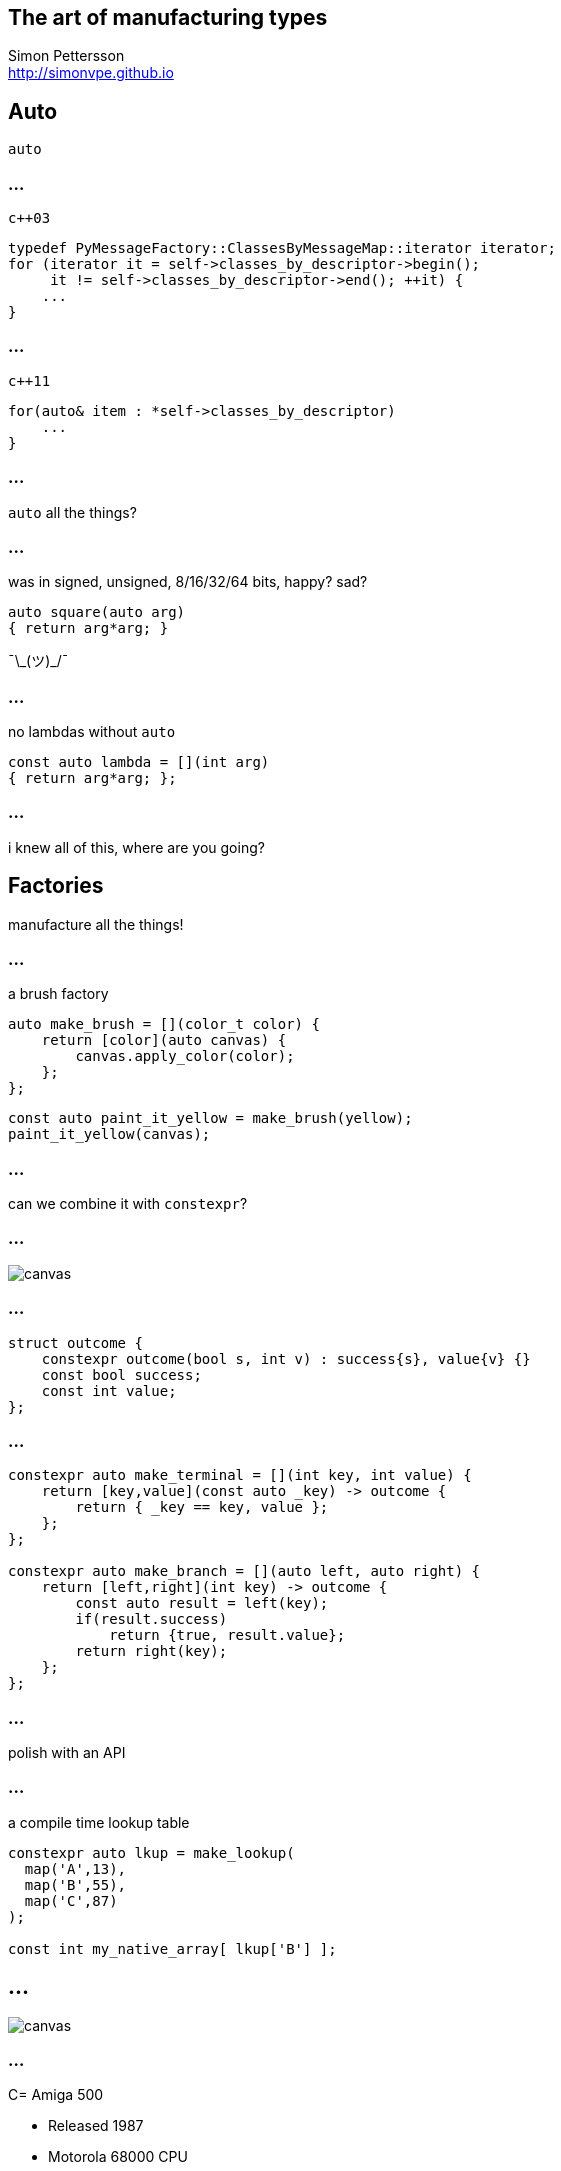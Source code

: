 :source-highlighter: highlightjs

== The art of manufacturing types

Simon Pettersson +
<http://simonvpe.github.io>


[%notitle]
== Auto

`auto`

[%notitle]
=== ...
`c++03`
[source,c++]
----
typedef PyMessageFactory::ClassesByMessageMap::iterator iterator;
for (iterator it = self->classes_by_descriptor->begin();
     it != self->classes_by_descriptor->end(); ++it) {
    ...
}
----

[%notitle]
=== ...
`c++11`
[source,c++]
----
for(auto& item : *self->classes_by_descriptor)
    ...
}
----

[%notitle]
=== ...
`auto` all the things?

[%notitle]
=== ...
was in signed, unsigned, 8/16/32/64 bits, happy? sad? +
[source,c++]
----
auto square(auto arg)
{ return arg*arg; }
----
¯\\_(ツ)_/¯

[%notitle]
=== ...
no lambdas without `auto`
[source,c++]
----
const auto lambda = [](int arg)
{ return arg*arg; };
----

[%notitle]
=== ...
i knew all of this, where are you going?

== Factories
manufacture all the things!

[%notitle]
=== ...
a brush factory
[source,c++]
----
auto make_brush = [](color_t color) {
    return [color](auto canvas) {
        canvas.apply_color(color);
    };
};
----

[source,c++]
----
const auto paint_it_yellow = make_brush(yellow);
paint_it_yellow(canvas);
----

[%notitle]
=== ...
can we combine it with `constexpr`?

[%notitle]
=== ...
image::graph.png[canvas,size=800px]

[%notitle]
=== ...
[source,c++]
----
struct outcome {
    constexpr outcome(bool s, int v) : success{s}, value{v} {}
    const bool success;
    const int value;
};
----

[%notitle]
=== ...
[source,c++]
----
constexpr auto make_terminal = [](int key, int value) {
    return [key,value](const auto _key) -> outcome {
        return { _key == key, value };
    };
};

constexpr auto make_branch = [](auto left, auto right) {
    return [left,right](int key) -> outcome {
        const auto result = left(key);
        if(result.success)
            return {true, result.value};
        return right(key);
    };
};
----

=== ...
polish with an API

[%notitle]
=== ...

a compile time lookup table
[source,c++]
----
constexpr auto lkup = make_lookup(
  map('A',13),
  map('B',55),
  map('C',87)
);

const int my_native_array[ lkup['B'] ];
----

[%notitle]
== ...
image::amiga500.jpg[canvas,size=800px]

[%notitle]
=== ...
C= Amiga 500

[%step]
* Released 1987
* Motorola 68000 CPU
* 7.16 MHz
* 512 kB RAM
* Native support for C++17 (after a lot of hacking)

=== BSP

[source,c++]
----
enum class Register {
    PRA, PRB, DDRA, DDRB, TALO, TALHI, TBLO, TBHI,
    TODLO, TODMID, TODHI, SDR, ICR, CRA, CRB
};

constexpr auto ciaa = make_lookup(
    map(Register::PRA,    reg{0xBFE001, Width::B, Access::R}),
    map(Register::PRB,    reg{0xBFE101, Width::B, Access::R}),
    map(Register::DDRA,   reg{0xBFE201, Width::B, Access::R}),
    map(Register::DDRB,   reg{0xBFE301, Width::B, Access::R}),
    map(Register::TALO,   reg{0xBFE401, Width::B, Access::R}),
    map(Register::TALHI,  reg{0xBFE501, Width::B, Access::R}),
    ...
----

[%notitle]
=== ...

[source,c++]
----
write_w<COLOR17>(0x0444);
write_w<COLOR18>(0x0999);
write_w<COLOR19>(0x0FFF);  
write_l<COP1LCH>(&copperlist);
read_w<COPJMP1>();
write_w<DMACON>(0x83A0);
----
* Compile time error writing to a RO register
* Compile time error reading from a WO register
* Compile time error reading/writing too many bits
* Generates the smallest code possible, same performance as macros

== DEMO HERE

== Thanks for listening
